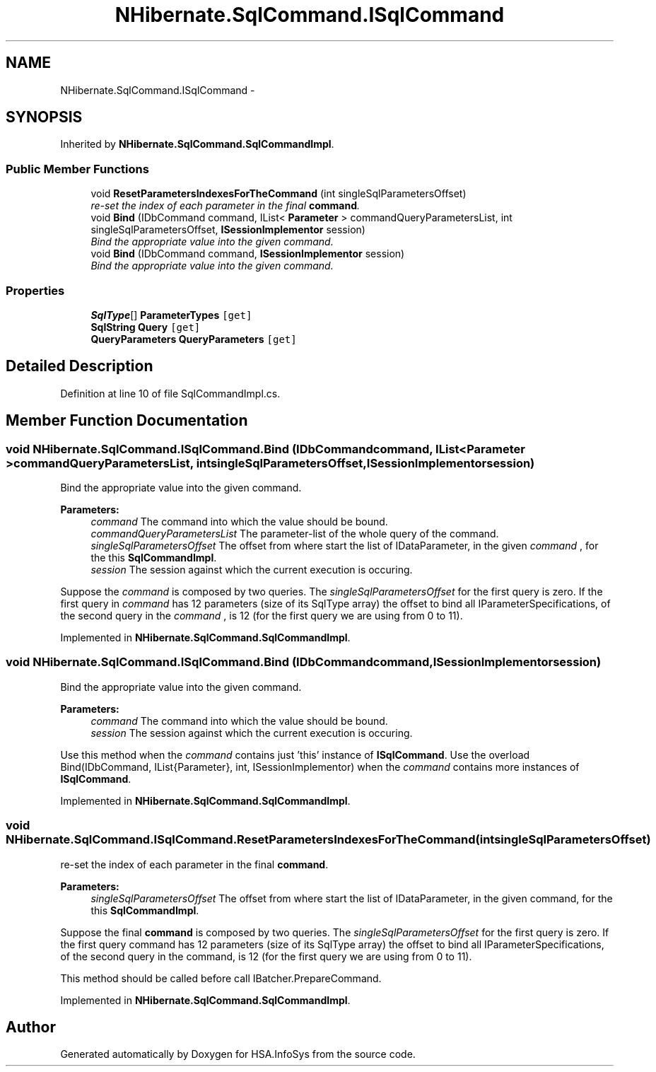 .TH "NHibernate.SqlCommand.ISqlCommand" 3 "Fri Jul 5 2013" "Version 1.0" "HSA.InfoSys" \" -*- nroff -*-
.ad l
.nh
.SH NAME
NHibernate.SqlCommand.ISqlCommand \- 
.SH SYNOPSIS
.br
.PP
.PP
Inherited by \fBNHibernate\&.SqlCommand\&.SqlCommandImpl\fP\&.
.SS "Public Member Functions"

.in +1c
.ti -1c
.RI "void \fBResetParametersIndexesForTheCommand\fP (int singleSqlParametersOffset)"
.br
.RI "\fIre-set the index of each parameter in the final \fBcommand\fP\&. \fP"
.ti -1c
.RI "void \fBBind\fP (IDbCommand command, IList< \fBParameter\fP > commandQueryParametersList, int singleSqlParametersOffset, \fBISessionImplementor\fP session)"
.br
.RI "\fIBind the appropriate value into the given command\&. \fP"
.ti -1c
.RI "void \fBBind\fP (IDbCommand command, \fBISessionImplementor\fP session)"
.br
.RI "\fIBind the appropriate value into the given command\&. \fP"
.in -1c
.SS "Properties"

.in +1c
.ti -1c
.RI "\fBSqlType\fP[] \fBParameterTypes\fP\fC [get]\fP"
.br
.ti -1c
.RI "\fBSqlString\fP \fBQuery\fP\fC [get]\fP"
.br
.ti -1c
.RI "\fBQueryParameters\fP \fBQueryParameters\fP\fC [get]\fP"
.br
.in -1c
.SH "Detailed Description"
.PP 
Definition at line 10 of file SqlCommandImpl\&.cs\&.
.SH "Member Function Documentation"
.PP 
.SS "void NHibernate\&.SqlCommand\&.ISqlCommand\&.Bind (IDbCommandcommand, IList< \fBParameter\fP >commandQueryParametersList, intsingleSqlParametersOffset, \fBISessionImplementor\fPsession)"

.PP
Bind the appropriate value into the given command\&. 
.PP
\fBParameters:\fP
.RS 4
\fIcommand\fP The command into which the value should be bound\&.
.br
\fIcommandQueryParametersList\fP The parameter-list of the whole query of the command\&.
.br
\fIsingleSqlParametersOffset\fP The offset from where start the list of IDataParameter, in the given \fIcommand\fP , for the this \fBSqlCommandImpl\fP\&. 
.br
\fIsession\fP The session against which the current execution is occuring\&.
.RE
.PP
.PP
Suppose the \fIcommand\fP  is composed by two queries\&. The \fIsingleSqlParametersOffset\fP  for the first query is zero\&. If the first query in \fIcommand\fP  has 12 parameters (size of its SqlType array) the offset to bind all IParameterSpecifications, of the second query in the \fIcommand\fP , is 12 (for the first query we are using from 0 to 11)\&. 
.PP
Implemented in \fBNHibernate\&.SqlCommand\&.SqlCommandImpl\fP\&.
.SS "void NHibernate\&.SqlCommand\&.ISqlCommand\&.Bind (IDbCommandcommand, \fBISessionImplementor\fPsession)"

.PP
Bind the appropriate value into the given command\&. 
.PP
\fBParameters:\fP
.RS 4
\fIcommand\fP The command into which the value should be bound\&.
.br
\fIsession\fP The session against which the current execution is occuring\&.
.RE
.PP
.PP
Use this method when the \fIcommand\fP  contains just 'this' instance of \fBISqlCommand\fP\&. Use the overload Bind(IDbCommand, IList{Parameter}, int, ISessionImplementor) when the \fIcommand\fP  contains more instances of \fBISqlCommand\fP\&. 
.PP
Implemented in \fBNHibernate\&.SqlCommand\&.SqlCommandImpl\fP\&.
.SS "void NHibernate\&.SqlCommand\&.ISqlCommand\&.ResetParametersIndexesForTheCommand (intsingleSqlParametersOffset)"

.PP
re-set the index of each parameter in the final \fBcommand\fP\&. 
.PP
\fBParameters:\fP
.RS 4
\fIsingleSqlParametersOffset\fP The offset from where start the list of IDataParameter, in the given command, for the this \fBSqlCommandImpl\fP\&. 
.RE
.PP
.PP
Suppose the final \fBcommand\fP is composed by two queries\&. The \fIsingleSqlParametersOffset\fP  for the first query is zero\&. If the first query command has 12 parameters (size of its SqlType array) the offset to bind all IParameterSpecifications, of the second query in the command, is 12 (for the first query we are using from 0 to 11)\&. 
.PP
This method should be called before call IBatcher\&.PrepareCommand\&. 
.PP
Implemented in \fBNHibernate\&.SqlCommand\&.SqlCommandImpl\fP\&.

.SH "Author"
.PP 
Generated automatically by Doxygen for HSA\&.InfoSys from the source code\&.
